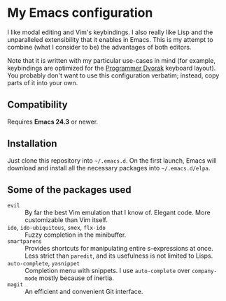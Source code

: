 * My Emacs configuration
  I like modal editing and Vim's keybindings. I also really like Lisp and the unparalleled extensibility that it enables in Emacs. This is my attempt to combine (what I consider to be) the advantages of both editors.

  Note that it is written with my particular use-cases in mind (for example, keybindings are optimized for the [[http://www.kaufmann.no/roland/dvorak/][Programmer Dvorak]] keyboard layout). You probably don't want to use this configuration verbatim; instead, copy parts of it into your own.

** Compatibility
   Requires *Emacs 24.3* or newer.

** Installation
   Just clone this repository into =~/.emacs.d=. On the first launch, Emacs will download and install all the necessary packages into =~/.emacs.d/elpa=.

** Some of the packages used
   - =evil= :: By far the best Vim emulation that I know of. Elegant code. More customizable than Vim itself.
   - =ido=, =ido-ubiquitous=, =smex=, =flx-ido= :: Fuzzy completion in the minibuffer.
   - =smartparens= :: Provides shortcuts for manipulating entire s-expressions at once. Less strict than =paredit=, and its usefulness is not limited to Lisps.
   - =auto-complete=, =yasnippet= :: Completion menu with snippets. I use =auto-complete= over =company-mode= mostly because of inertia.
   - =magit= :: An efficient and convenient Git interface.
